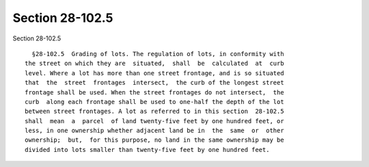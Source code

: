 Section 28-102.5
================

Section 28-102.5 ::    
        
     
        §28-102.5  Grading of lots. The regulation of lots, in conformity with
      the street on which they are  situated,  shall  be  calculated  at  curb
      level. Where a lot has more than one street frontage, and is so situated
      that  the  street  frontages  intersect,  the curb of the longest street
      frontage shall be used. When the street frontages do not intersect,  the
      curb  along each frontage shall be used to one-half the depth of the lot
      between street frontages. A lot as referred to in this section  28-102.5
      shall  mean  a  parcel  of land twenty-five feet by one hundred feet, or
      less, in one ownership whether adjacent land be in  the  same  or  other
      ownership;  but,  for this purpose, no land in the same ownership may be
      divided into lots smaller than twenty-five feet by one hundred feet.
    
    
    
    
    
    
    